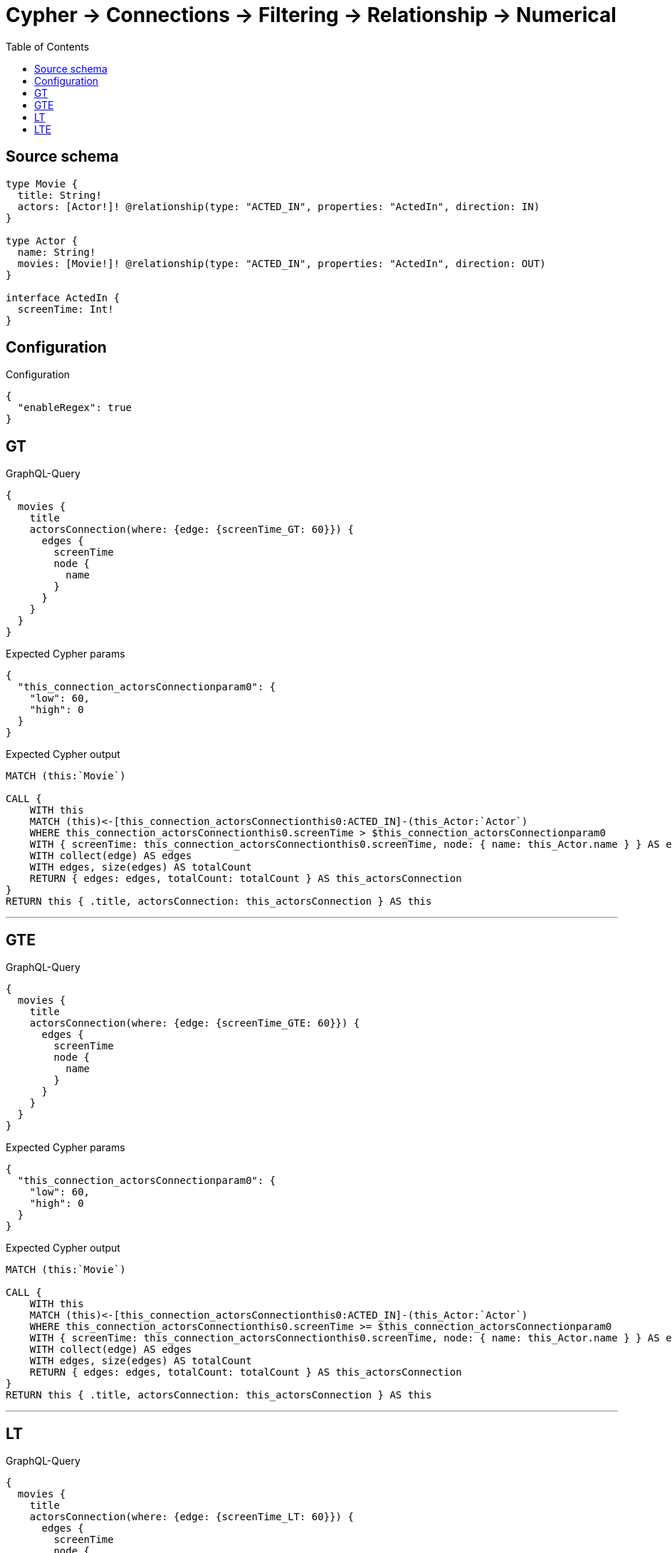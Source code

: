 :toc:

= Cypher -> Connections -> Filtering -> Relationship -> Numerical

== Source schema

[source,graphql,schema=true]
----
type Movie {
  title: String!
  actors: [Actor!]! @relationship(type: "ACTED_IN", properties: "ActedIn", direction: IN)
}

type Actor {
  name: String!
  movies: [Movie!]! @relationship(type: "ACTED_IN", properties: "ActedIn", direction: OUT)
}

interface ActedIn {
  screenTime: Int!
}
----

== Configuration

.Configuration
[source,json,schema-config=true]
----
{
  "enableRegex": true
}
----
== GT

.GraphQL-Query
[source,graphql]
----
{
  movies {
    title
    actorsConnection(where: {edge: {screenTime_GT: 60}}) {
      edges {
        screenTime
        node {
          name
        }
      }
    }
  }
}
----

.Expected Cypher params
[source,json]
----
{
  "this_connection_actorsConnectionparam0": {
    "low": 60,
    "high": 0
  }
}
----

.Expected Cypher output
[source,cypher]
----
MATCH (this:`Movie`)

CALL {
    WITH this
    MATCH (this)<-[this_connection_actorsConnectionthis0:ACTED_IN]-(this_Actor:`Actor`)
    WHERE this_connection_actorsConnectionthis0.screenTime > $this_connection_actorsConnectionparam0
    WITH { screenTime: this_connection_actorsConnectionthis0.screenTime, node: { name: this_Actor.name } } AS edge
    WITH collect(edge) AS edges
    WITH edges, size(edges) AS totalCount
    RETURN { edges: edges, totalCount: totalCount } AS this_actorsConnection
}
RETURN this { .title, actorsConnection: this_actorsConnection } AS this
----

'''

== GTE

.GraphQL-Query
[source,graphql]
----
{
  movies {
    title
    actorsConnection(where: {edge: {screenTime_GTE: 60}}) {
      edges {
        screenTime
        node {
          name
        }
      }
    }
  }
}
----

.Expected Cypher params
[source,json]
----
{
  "this_connection_actorsConnectionparam0": {
    "low": 60,
    "high": 0
  }
}
----

.Expected Cypher output
[source,cypher]
----
MATCH (this:`Movie`)

CALL {
    WITH this
    MATCH (this)<-[this_connection_actorsConnectionthis0:ACTED_IN]-(this_Actor:`Actor`)
    WHERE this_connection_actorsConnectionthis0.screenTime >= $this_connection_actorsConnectionparam0
    WITH { screenTime: this_connection_actorsConnectionthis0.screenTime, node: { name: this_Actor.name } } AS edge
    WITH collect(edge) AS edges
    WITH edges, size(edges) AS totalCount
    RETURN { edges: edges, totalCount: totalCount } AS this_actorsConnection
}
RETURN this { .title, actorsConnection: this_actorsConnection } AS this
----

'''

== LT

.GraphQL-Query
[source,graphql]
----
{
  movies {
    title
    actorsConnection(where: {edge: {screenTime_LT: 60}}) {
      edges {
        screenTime
        node {
          name
        }
      }
    }
  }
}
----

.Expected Cypher params
[source,json]
----
{
  "this_connection_actorsConnectionparam0": {
    "low": 60,
    "high": 0
  }
}
----

.Expected Cypher output
[source,cypher]
----
MATCH (this:`Movie`)

CALL {
    WITH this
    MATCH (this)<-[this_connection_actorsConnectionthis0:ACTED_IN]-(this_Actor:`Actor`)
    WHERE this_connection_actorsConnectionthis0.screenTime < $this_connection_actorsConnectionparam0
    WITH { screenTime: this_connection_actorsConnectionthis0.screenTime, node: { name: this_Actor.name } } AS edge
    WITH collect(edge) AS edges
    WITH edges, size(edges) AS totalCount
    RETURN { edges: edges, totalCount: totalCount } AS this_actorsConnection
}
RETURN this { .title, actorsConnection: this_actorsConnection } AS this
----

'''

== LTE

.GraphQL-Query
[source,graphql]
----
{
  movies {
    title
    actorsConnection(where: {edge: {screenTime_LTE: 60}}) {
      edges {
        screenTime
        node {
          name
        }
      }
    }
  }
}
----

.Expected Cypher params
[source,json]
----
{
  "this_connection_actorsConnectionparam0": {
    "low": 60,
    "high": 0
  }
}
----

.Expected Cypher output
[source,cypher]
----
MATCH (this:`Movie`)

CALL {
    WITH this
    MATCH (this)<-[this_connection_actorsConnectionthis0:ACTED_IN]-(this_Actor:`Actor`)
    WHERE this_connection_actorsConnectionthis0.screenTime <= $this_connection_actorsConnectionparam0
    WITH { screenTime: this_connection_actorsConnectionthis0.screenTime, node: { name: this_Actor.name } } AS edge
    WITH collect(edge) AS edges
    WITH edges, size(edges) AS totalCount
    RETURN { edges: edges, totalCount: totalCount } AS this_actorsConnection
}
RETURN this { .title, actorsConnection: this_actorsConnection } AS this
----

'''

